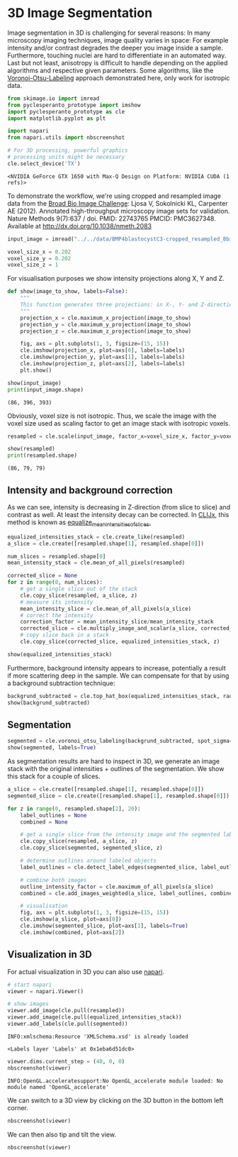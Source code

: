 <<about-current>>
* 3D Image Segmentation
  :PROPERTIES:
  :CUSTOM_ID: 3d-image-segmentation
  :END:
Image segmentation in 3D is challenging for several reasons: In many
microscopy imaging techniques, image quality varies in space: For
example intensity and/or contrast degrades the deeper you image inside a
sample. Furthermore, touching nuclei are hard to differentiate in an
automated way. Last but not least, anisotropy is difficult to handle
depending on the applied algorithms and respective given parameters.
Some algorithms, like the
[[https://github.com/clEsperanto/pyclesperanto_prototype/blob/master/demo/segmentation/voronoi_otsu_labeling.ipynb][Voronoi-Otsu-Labeling]]
approach demonstrated here, only work for isotropic data.

<<dirty-sheep>>
#+begin_src python
from skimage.io import imread
from pyclesperanto_prototype import imshow
import pyclesperanto_prototype as cle
import matplotlib.pyplot as plt

import napari
from napari.utils import nbscreenshot

# For 3D processing, powerful graphics
# processing units might be necessary
cle.select_device('TX')
#+end_src

#+begin_example
<NVIDIA GeForce GTX 1650 with Max-Q Design on Platform: NVIDIA CUDA (1 refs)>
#+end_example

<<368b4e6f-ab08-4391-ac01-8b19ddfd9cc5>>
To demonstrate the workflow, we're using cropped and resampled image
data from the [[https://bbbc.broadinstitute.org/BBBC032][Broad Bio Image
Challenge]]: Ljosa V, Sokolnicki KL, Carpenter AE (2012). Annotated
high-throughput microscopy image sets for validation. Nature Methods
9(7):637 / doi. PMID: 22743765 PMCID: PMC3627348. Available at
[[http://dx.doi.org/10.1038/nmeth.2083]]

<<3159831f-0b95-4ddb-8dc5-b48b58a9d124>>
#+begin_src python
input_image = imread("../../data/BMP4blastocystC3-cropped_resampled_8bit.tif")

voxel_size_x = 0.202
voxel_size_y = 0.202
voxel_size_z = 1
#+end_src

<<agreed-spectrum>>
For visualisation purposes we show intensity projections along X, Y and
Z.

<<academic-mediterranean>>
#+begin_src python
def show(image_to_show, labels=False):
    """
    This function generates three projections: in X-, Y- and Z-direction and shows them.
    """
    projection_x = cle.maximum_x_projection(image_to_show)
    projection_y = cle.maximum_y_projection(image_to_show)
    projection_z = cle.maximum_z_projection(image_to_show)

    fig, axs = plt.subplots(1, 3, figsize=(15, 15))
    cle.imshow(projection_x, plot=axs[0], labels=labels)
    cle.imshow(projection_y, plot=axs[1], labels=labels)
    cle.imshow(projection_z, plot=axs[2], labels=labels)
    plt.show()

show(input_image)
print(input_image.shape)
#+end_src

[[file:51b153ce17e409592451ec8c95c6bc6a4d0ad0a2.png]]

#+begin_example
(86, 396, 393)
#+end_example

<<naval-gauge>>
Obviously, voxel size is not isotropic. Thus, we scale the image with
the voxel size used as scaling factor to get an image stack with
isotropic voxels.

<<leading-breast>>
#+begin_src python
resampled = cle.scale(input_image, factor_x=voxel_size_x, factor_y=voxel_size_y, factor_z=voxel_size_z, auto_size=True)

show(resampled)
print(resampled.shape)
#+end_src

[[file:bc83a6b95abe0c9695d9bfc322cb27134b4ab472.png]]

#+begin_example
(86, 79, 79)
#+end_example

<<olympic-landing>>
** Intensity and background correction
   :PROPERTIES:
   :CUSTOM_ID: intensity-and-background-correction
   :END:
As we can see, intensity is decreasing in Z-direction (from slice to
slice) and contrast as well. At least the intensity decay can be
corrected. In [[https://github.com/clij/clijx][CLIJx]], this method is
known as
[[https://clij.github.io/clij2-docs/reference_equalizeMeanIntensitiesOfSlices][equalize_mean_intensities_of_slices.]]

<<honey-candle>>
#+begin_src python
equalized_intensities_stack = cle.create_like(resampled)
a_slice = cle.create([resampled.shape[1], resampled.shape[0]])

num_slices = resampled.shape[0]
mean_intensity_stack = cle.mean_of_all_pixels(resampled)

corrected_slice = None
for z in range(0, num_slices):
    # get a single slice out of the stack
    cle.copy_slice(resampled, a_slice, z)
    # measure its intensity
    mean_intensity_slice = cle.mean_of_all_pixels(a_slice)
    # correct the intensity
    correction_factor = mean_intensity_slice/mean_intensity_stack
    corrected_slice = cle.multiply_image_and_scalar(a_slice, corrected_slice, correction_factor)
    # copy slice back in a stack
    cle.copy_slice(corrected_slice, equalized_intensities_stack, z)

show(equalized_intensities_stack)
#+end_src

[[file:dd680547c32170a93a8ebe98f85b6400d0817039.png]]

<<commercial-stopping>>
Furthermore, background intensity appears to increase, potentially a
result if more scattering deep in the sample. We can compensate for that
by using a background subtraction technique:

<<empty-quest>>
#+begin_src python
backgrund_subtracted = cle.top_hat_box(equalized_intensities_stack, radius_x=5, radius_y=5, radius_z=5)
show(backgrund_subtracted)
#+end_src

[[file:8228cfafbbeba5ed4d3c0555436a05ca5b650775.png]]

<<broad-folks>>
** Segmentation
   :PROPERTIES:
   :CUSTOM_ID: segmentation
   :END:

<<every-springer>>
#+begin_src python
segmented = cle.voronoi_otsu_labeling(backgrund_subtracted, spot_sigma=3, outline_sigma=1)
show(segmented, labels=True)
#+end_src

[[file:10557c57b3c79d23d5b91996ed866f3357f156e6.png]]

<<assumed-inventory>>
As segmentation results are hard to inspect in 3D, we generate an image
stack with the original intensities + outlines of the segmentation. We
show this stack for a couple of slices.

<<distant-above>>
#+begin_src python
a_slice = cle.create([resampled.shape[1], resampled.shape[0]])
segmented_slice = cle.create([resampled.shape[1], resampled.shape[0]])

for z in range(0, resampled.shape[2], 20):
    label_outlines = None
    combined = None

    # get a single slice from the intensity image and the segmented label image
    cle.copy_slice(resampled, a_slice, z)
    cle.copy_slice(segmented, segmented_slice, z)

    # determine outlines around labeled objects
    label_outlines = cle.detect_label_edges(segmented_slice, label_outlines)

    # combine both images
    outline_intensity_factor = cle.maximum_of_all_pixels(a_slice)
    combined = cle.add_images_weighted(a_slice, label_outlines, combined, 1.0, outline_intensity_factor)

    # visualisation
    fig, axs = plt.subplots(1, 3, figsize=(15, 15))
    cle.imshow(a_slice, plot=axs[0])
    cle.imshow(segmented_slice, plot=axs[1], labels=True)
    cle.imshow(combined, plot=axs[2])
#+end_src

[[file:2f19992f96ee42d3586837d92500926456441ebc.png]]

[[file:f7d99366b2cd8393e72801ed8c0660008533686e.png]]

[[file:b60d3f5ef2f4b2d5ff628d05d996cfdaec891e6b.png]]

[[file:416626879015e1fc7c21602d32586acf7f8082be.png]]

<<suspended-representative>>
** Visualization in 3D
   :PROPERTIES:
   :CUSTOM_ID: visualization-in-3d
   :END:
For actual visualization in 3D you can also use
[[https://napari.org/][napari]].

<<advisory-missouri>>
#+begin_src python
# start napari
viewer = napari.Viewer()

# show images
viewer.add_image(cle.pull(resampled))
viewer.add_image(cle.pull(equalized_intensities_stack))
viewer.add_labels(cle.pull(segmented))
#+end_src

#+begin_example
INFO:xmlschema:Resource 'XMLSchema.xsd' is already loaded
#+end_example

#+begin_example
<Labels layer 'Labels' at 0x1eba6d51dc0>
#+end_example

<<given-smart>>
#+begin_src python
viewer.dims.current_step = (40, 0, 0)
nbscreenshot(viewer)
#+end_src

[[file:2b008f2af0d4d632363789f6df57d8f85c3c78b4.png]]

#+begin_example
INFO:OpenGL.acceleratesupport:No OpenGL_accelerate module loaded: No module named 'OpenGL_accelerate'
#+end_example

<<523ec1fa-7354-4daf-9e0a-0288bdd91ecf>>
We can switch to a 3D view by clicking on the 3D button in the bottom
left corner.

<<cooked-mirror>>
#+begin_src python
nbscreenshot(viewer)
#+end_src

[[file:624f8c244e3bb5f16b160afc81d2df6372372f42.png]]

<<3b715d18-3173-4b2e-a5b1-bb9a381890bf>>
We can then also tip and tilt the view.

<<entire-timber>>
#+begin_src python
nbscreenshot(viewer)
#+end_src

[[file:c1460dc1dc4ccdcf0d805db822c10a7d63bce5dd.png]]

